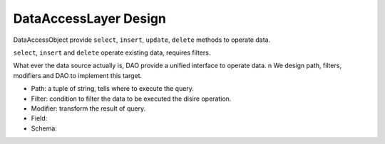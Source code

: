 DataAccessLayer Design
======================

DataAccessObject provide ``select``, ``insert``, ``update``, ``delete`` methods to operate data.

``select``, ``insert`` and ``delete`` operate existing data, requires filters.

What ever the data source actually is, DAO provide a unified interface to operate data. \n
We design path, filters, modifiers and DAO to implement this target.

- Path: a tuple of string, tells where to execute the query.
- Filter: condition to filter the data to be executed the disire operation.
- Modifier: transform the result of query.
- Field: 
- Schema: 
